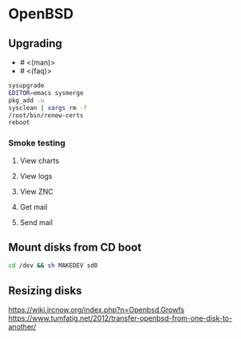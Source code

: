 * OpenBSD

** Upgrading

- # <(man)>
- # <(faq)>

#+BEGIN_SRC sh
  sysupgrade
  EDITOR=emacs sysmerge
  pkg_add -u
  sysclean | xargs rm -f
  /root/bin/renew-certs
  reboot
#+END_SRC

*** Smoke testing
**** View charts
**** View logs
**** View ZNC
**** Get mail
**** Send mail

** Mount disks from CD boot

#+BEGIN_SRC sh
  cd /dev && sh MAKEDEV sd0
#+END_SRC

** Resizing disks

https://wiki.ircnow.org/index.php?n=Openbsd.Growfs
https://www.tumfatig.net/2012/transfer-openbsd-from-one-disk-to-another/
